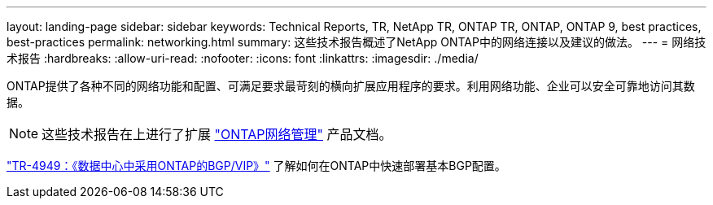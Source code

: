 ---
layout: landing-page 
sidebar: sidebar 
keywords: Technical Reports, TR, NetApp TR, ONTAP TR, ONTAP, ONTAP 9, best practices, best-practices 
permalink: networking.html 
summary: 这些技术报告概述了NetApp ONTAP中的网络连接以及建议的做法。 
---
= 网络技术报告
:hardbreaks:
:allow-uri-read: 
:nofooter: 
:icons: font
:linkattrs: 
:imagesdir: ./media/


[role="lead"]
ONTAP提供了各种不同的网络功能和配置、可满足要求最苛刻的横向扩展应用程序的要求。利用网络功能、企业可以安全可靠地访问其数据。

[NOTE]
====
这些技术报告在上进行了扩展 link:https://docs.netapp.com/us-en/ontap/network-management/index.html["ONTAP网络管理"] 产品文档。

====
link:https://www.netapp.com/pdf.html?item=/media/79703-TR-4949.pdf["TR-4949：《数据中心中采用ONTAP的BGP/VIP》"^]
了解如何在ONTAP中快速部署基本BGP配置。
